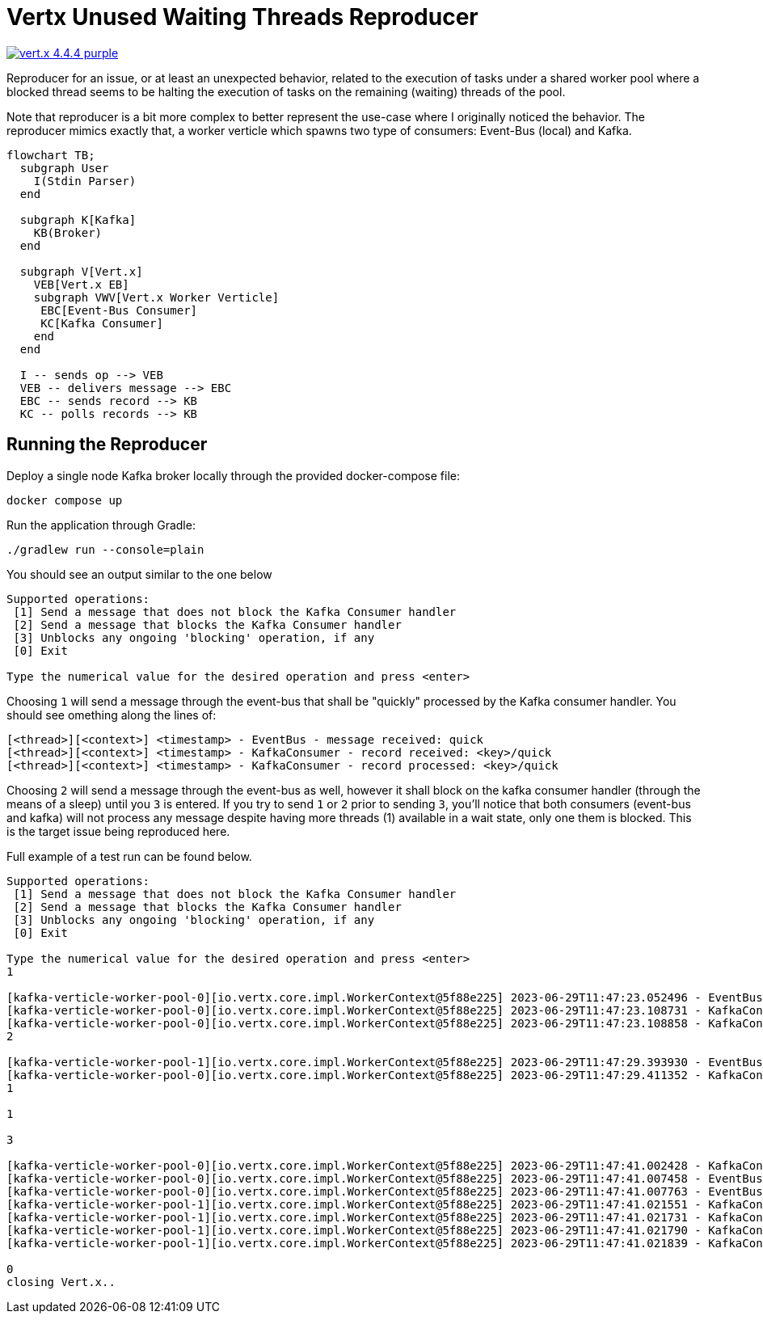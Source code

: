 = Vertx Unused Waiting Threads Reproducer

image:https://img.shields.io/badge/vert.x-4.4.4-purple.svg[link="https://vertx.io"]

Reproducer for an issue, or at least an unexpected behavior, related to the
execution of tasks under a shared worker pool where a blocked thread seems
to be halting the execution of tasks on the remaining (waiting) threads of the
pool.

Note that reproducer is a bit more complex to better represent the use-case
where I originally noticed the behavior. The reproducer mimics exactly that,
a worker verticle which spawns two type of consumers: Event-Bus (local) and
Kafka.

[source,mermaid]
----
flowchart TB;
  subgraph User
    I(Stdin Parser)
  end

  subgraph K[Kafka]
    KB(Broker)
  end

  subgraph V[Vert.x]
    VEB[Vert.x EB]
    subgraph VWV[Vert.x Worker Verticle]
     EBC[Event-Bus Consumer]
     KC[Kafka Consumer]
    end
  end

  I -- sends op --> VEB
  VEB -- delivers message --> EBC
  EBC -- sends record --> KB
  KC -- polls records --> KB
----

== Running the Reproducer

Deploy a single node Kafka broker locally through the provided docker-compose
file:
[source]
----
docker compose up
----

Run the application through Gradle:
[source]
----
./gradlew run --console=plain
----

You should see an output similar to the one below
[source]
----
Supported operations:
 [1] Send a message that does not block the Kafka Consumer handler
 [2] Send a message that blocks the Kafka Consumer handler
 [3] Unblocks any ongoing 'blocking' operation, if any
 [0] Exit

Type the numerical value for the desired operation and press <enter>
----

Choosing `1` will send a message through the event-bus that shall be "quickly"
processed by the Kafka consumer handler. You should see omething along the 
lines of:
[source]
----
[<thread>][<context>] <timestamp> - EventBus - message received: quick
[<thread>][<context>] <timestamp> - KafkaConsumer - record received: <key>/quick
[<thread>][<context>] <timestamp> - KafkaConsumer - record processed: <key>/quick
----

Choosing `2` will send a message through the event-bus as well, however it shall
block on the kafka consumer handler (through the means of a sleep) until you
`3` is entered. If you try to send `1` or `2` prior to sending `3`, you'll notice 
that both consumers (event-bus and kafka) will not process any message despite
having more threads (1) available in a wait state, only one them is blocked. 
This is the target issue being reproduced here.

Full example of a test run can be found below.

[source]
----
Supported operations:
 [1] Send a message that does not block the Kafka Consumer handler
 [2] Send a message that blocks the Kafka Consumer handler
 [3] Unblocks any ongoing 'blocking' operation, if any
 [0] Exit

Type the numerical value for the desired operation and press <enter>
1

[kafka-verticle-worker-pool-0][io.vertx.core.impl.WorkerContext@5f88e225] 2023-06-29T11:47:23.052496 - EventBus - message received: quick
[kafka-verticle-worker-pool-0][io.vertx.core.impl.WorkerContext@5f88e225] 2023-06-29T11:47:23.108731 - KafkaConsumer - record received: 1/quick
[kafka-verticle-worker-pool-0][io.vertx.core.impl.WorkerContext@5f88e225] 2023-06-29T11:47:23.108858 - KafkaConsumer - record processed: 1/quick
2

[kafka-verticle-worker-pool-1][io.vertx.core.impl.WorkerContext@5f88e225] 2023-06-29T11:47:29.393930 - EventBus - message received: slow
[kafka-verticle-worker-pool-0][io.vertx.core.impl.WorkerContext@5f88e225] 2023-06-29T11:47:29.411352 - KafkaConsumer - record received: 2/slow
1

1

3

[kafka-verticle-worker-pool-0][io.vertx.core.impl.WorkerContext@5f88e225] 2023-06-29T11:47:41.002428 - KafkaConsumer - record processed: 2/slow
[kafka-verticle-worker-pool-0][io.vertx.core.impl.WorkerContext@5f88e225] 2023-06-29T11:47:41.007458 - EventBus - message received: quick
[kafka-verticle-worker-pool-0][io.vertx.core.impl.WorkerContext@5f88e225] 2023-06-29T11:47:41.007763 - EventBus - message received: quick
[kafka-verticle-worker-pool-1][io.vertx.core.impl.WorkerContext@5f88e225] 2023-06-29T11:47:41.021551 - KafkaConsumer - record received: 3/quick
[kafka-verticle-worker-pool-1][io.vertx.core.impl.WorkerContext@5f88e225] 2023-06-29T11:47:41.021731 - KafkaConsumer - record processed: 3/quick
[kafka-verticle-worker-pool-1][io.vertx.core.impl.WorkerContext@5f88e225] 2023-06-29T11:47:41.021790 - KafkaConsumer - record received: 4/quick
[kafka-verticle-worker-pool-1][io.vertx.core.impl.WorkerContext@5f88e225] 2023-06-29T11:47:41.021839 - KafkaConsumer - record processed: 4/quick

0
closing Vert.x..
----
